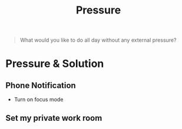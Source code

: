 :PROPERTIES:
:ID:       0d8f1cd3-f9d5-40fc-9c7b-6b6345d166fa
:END:
#+title: Pressure

#+begin_quote
What would you like to do all day without any external pressure?
#+end_quote

* Pressure & Solution
** Phone Notification
- Turn on focus mode
** Set my private work room

